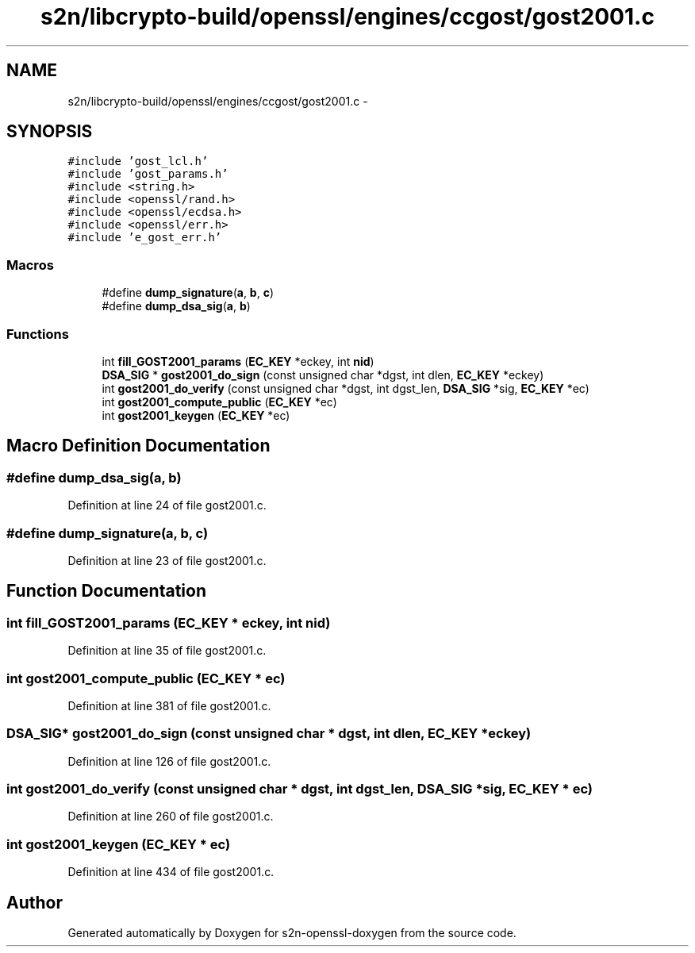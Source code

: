 .TH "s2n/libcrypto-build/openssl/engines/ccgost/gost2001.c" 3 "Thu Jun 30 2016" "s2n-openssl-doxygen" \" -*- nroff -*-
.ad l
.nh
.SH NAME
s2n/libcrypto-build/openssl/engines/ccgost/gost2001.c \- 
.SH SYNOPSIS
.br
.PP
\fC#include 'gost_lcl\&.h'\fP
.br
\fC#include 'gost_params\&.h'\fP
.br
\fC#include <string\&.h>\fP
.br
\fC#include <openssl/rand\&.h>\fP
.br
\fC#include <openssl/ecdsa\&.h>\fP
.br
\fC#include <openssl/err\&.h>\fP
.br
\fC#include 'e_gost_err\&.h'\fP
.br

.SS "Macros"

.in +1c
.ti -1c
.RI "#define \fBdump_signature\fP(\fBa\fP,  \fBb\fP,  \fBc\fP)"
.br
.ti -1c
.RI "#define \fBdump_dsa_sig\fP(\fBa\fP,  \fBb\fP)"
.br
.in -1c
.SS "Functions"

.in +1c
.ti -1c
.RI "int \fBfill_GOST2001_params\fP (\fBEC_KEY\fP *eckey, int \fBnid\fP)"
.br
.ti -1c
.RI "\fBDSA_SIG\fP * \fBgost2001_do_sign\fP (const unsigned char *dgst, int dlen, \fBEC_KEY\fP *eckey)"
.br
.ti -1c
.RI "int \fBgost2001_do_verify\fP (const unsigned char *dgst, int dgst_len, \fBDSA_SIG\fP *sig, \fBEC_KEY\fP *ec)"
.br
.ti -1c
.RI "int \fBgost2001_compute_public\fP (\fBEC_KEY\fP *ec)"
.br
.ti -1c
.RI "int \fBgost2001_keygen\fP (\fBEC_KEY\fP *ec)"
.br
.in -1c
.SH "Macro Definition Documentation"
.PP 
.SS "#define dump_dsa_sig(\fBa\fP, \fBb\fP)"

.PP
Definition at line 24 of file gost2001\&.c\&.
.SS "#define dump_signature(\fBa\fP, \fBb\fP, \fBc\fP)"

.PP
Definition at line 23 of file gost2001\&.c\&.
.SH "Function Documentation"
.PP 
.SS "int fill_GOST2001_params (\fBEC_KEY\fP * eckey, int nid)"

.PP
Definition at line 35 of file gost2001\&.c\&.
.SS "int gost2001_compute_public (\fBEC_KEY\fP * ec)"

.PP
Definition at line 381 of file gost2001\&.c\&.
.SS "\fBDSA_SIG\fP* gost2001_do_sign (const unsigned char * dgst, int dlen, \fBEC_KEY\fP * eckey)"

.PP
Definition at line 126 of file gost2001\&.c\&.
.SS "int gost2001_do_verify (const unsigned char * dgst, int dgst_len, \fBDSA_SIG\fP * sig, \fBEC_KEY\fP * ec)"

.PP
Definition at line 260 of file gost2001\&.c\&.
.SS "int gost2001_keygen (\fBEC_KEY\fP * ec)"

.PP
Definition at line 434 of file gost2001\&.c\&.
.SH "Author"
.PP 
Generated automatically by Doxygen for s2n-openssl-doxygen from the source code\&.
